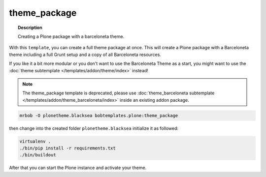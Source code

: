 =============
theme_package
=============

.. topic:: Description

    Creating a Plone package with a barceloneta theme.


With this ``template``, you can create a full theme package at once.
This will create a Plone package with a Barceloneta theme including a full Grunt setup and a copy of all Barceloneta resources.

If you like it a bit more modular or you don't want to use the Barceloneta Theme as a start, you might want to use the :doc:`theme subtemplate </templates/addon/theme/index>` instead!

.. note::

    The theme_package template is deprecated, please use :doc:`theme_barceloneta subtemplate </templates/addon/theme_barceloneta/index>` inside an existing addon package.

.. code-block:: sh

    mrbob -O plonetheme.blacksea bobtemplates.plone:theme_package

then change into the created folder ``plonetheme.blacksea`` initialize it as followed:

.. code-block:: sh

    virtualenv .
    ./bin/pip install -r requirements.txt
    ./bin/buildout

After that you can start the Plone instance and activate your theme.
